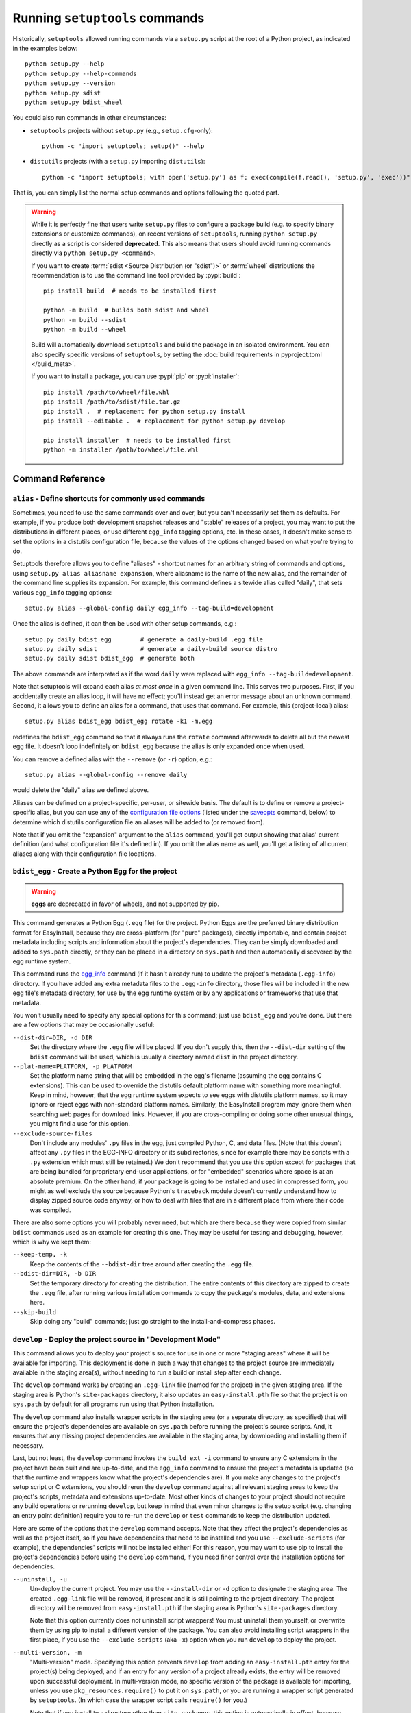 ===============================
Running ``setuptools`` commands
===============================

Historically, ``setuptools`` allowed running commands via a ``setup.py`` script
at the root of a Python project, as indicated in the examples below::

    python setup.py --help
    python setup.py --help-commands
    python setup.py --version
    python setup.py sdist
    python setup.py bdist_wheel

You could also run commands in other circumstances:

* ``setuptools`` projects without ``setup.py`` (e.g., ``setup.cfg``-only)::

   python -c "import setuptools; setup()" --help

* ``distutils`` projects (with a ``setup.py`` importing ``distutils``)::

   python -c "import setuptools; with open('setup.py') as f: exec(compile(f.read(), 'setup.py', 'exec'))" develop

That is, you can simply list the normal setup commands and options following the quoted part.

.. warning::
   While it is perfectly fine that users write ``setup.py`` files to configure
   a package build (e.g. to specify binary extensions or customize commands),
   on recent versions of ``setuptools``, running ``python setup.py`` directly
   as a script is considered **deprecated**. This also means that users should
   avoid running commands directly via ``python setup.py <command>``.

   If you want to create :term:`sdist <Source Distribution (or "sdist")>` or :term:`wheel`
   distributions the recommendation is to use the command line tool provided by :pypi:`build`::

       pip install build  # needs to be installed first

       python -m build  # builds both sdist and wheel
       python -m build --sdist
       python -m build --wheel

   Build will automatically download ``setuptools`` and build the package in an
   isolated environment. You can also specify specific versions of
   ``setuptools``, by setting the :doc:`build requirements in pyproject.toml
   </build_meta>`.

   If you want to install a package, you can use :pypi:`pip` or :pypi:`installer`::

      pip install /path/to/wheel/file.whl
      pip install /path/to/sdist/file.tar.gz
      pip install .  # replacement for python setup.py install
      pip install --editable .  # replacement for python setup.py develop

      pip install installer  # needs to be installed first
      python -m installer /path/to/wheel/file.whl

-----------------
Command Reference
-----------------

.. _alias:

``alias`` - Define shortcuts for commonly used commands
=======================================================

Sometimes, you need to use the same commands over and over, but you can't
necessarily set them as defaults.  For example, if you produce both development
snapshot releases and "stable" releases of a project, you may want to put
the distributions in different places, or use different ``egg_info`` tagging
options, etc.  In these cases, it doesn't make sense to set the options in
a distutils configuration file, because the values of the options changed based
on what you're trying to do.

Setuptools therefore allows you to define "aliases" - shortcut names for
an arbitrary string of commands and options, using ``setup.py alias aliasname
expansion``, where aliasname is the name of the new alias, and the remainder of
the command line supplies its expansion.  For example, this command defines
a sitewide alias called "daily", that sets various ``egg_info`` tagging
options::

    setup.py alias --global-config daily egg_info --tag-build=development

Once the alias is defined, it can then be used with other setup commands,
e.g.::

    setup.py daily bdist_egg        # generate a daily-build .egg file
    setup.py daily sdist            # generate a daily-build source distro
    setup.py daily sdist bdist_egg  # generate both

The above commands are interpreted as if the word ``daily`` were replaced with
``egg_info --tag-build=development``.

Note that setuptools will expand each alias *at most once* in a given command
line.  This serves two purposes.  First, if you accidentally create an alias
loop, it will have no effect; you'll instead get an error message about an
unknown command.  Second, it allows you to define an alias for a command, that
uses that command.  For example, this (project-local) alias::

    setup.py alias bdist_egg bdist_egg rotate -k1 -m.egg

redefines the ``bdist_egg`` command so that it always runs the ``rotate``
command afterwards to delete all but the newest egg file.  It doesn't loop
indefinitely on ``bdist_egg`` because the alias is only expanded once when
used.

You can remove a defined alias with the ``--remove`` (or ``-r``) option, e.g.::

    setup.py alias --global-config --remove daily

would delete the "daily" alias we defined above.

Aliases can be defined on a project-specific, per-user, or sitewide basis.  The
default is to define or remove a project-specific alias, but you can use any of
the `configuration file options`_ (listed under the `saveopts`_ command, below)
to determine which distutils configuration file an aliases will be added to
(or removed from).

Note that if you omit the "expansion" argument to the ``alias`` command,
you'll get output showing that alias' current definition (and what
configuration file it's defined in).  If you omit the alias name as well,
you'll get a listing of all current aliases along with their configuration
file locations.


``bdist_egg`` - Create a Python Egg for the project
===================================================

.. warning::
    **eggs** are deprecated in favor of wheels, and not supported by pip.

This command generates a Python Egg (``.egg`` file) for the project.  Python
Eggs are the preferred binary distribution format for EasyInstall, because they
are cross-platform (for "pure" packages), directly importable, and contain
project metadata including scripts and information about the project's
dependencies.  They can be simply downloaded and added to ``sys.path``
directly, or they can be placed in a directory on ``sys.path`` and then
automatically discovered by the egg runtime system.

This command runs the `egg_info`_ command (if it hasn't already run) to update
the project's metadata (``.egg-info``) directory.  If you have added any extra
metadata files to the ``.egg-info`` directory, those files will be included in
the new egg file's metadata directory, for use by the egg runtime system or by
any applications or frameworks that use that metadata.

You won't usually need to specify any special options for this command; just
use ``bdist_egg`` and you're done.  But there are a few options that may
be occasionally useful:

``--dist-dir=DIR, -d DIR``
    Set the directory where the ``.egg`` file will be placed.  If you don't
    supply this, then the ``--dist-dir`` setting of the ``bdist`` command
    will be used, which is usually a directory named ``dist`` in the project
    directory.

``--plat-name=PLATFORM, -p PLATFORM``
    Set the platform name string that will be embedded in the egg's filename
    (assuming the egg contains C extensions).  This can be used to override
    the distutils default platform name with something more meaningful.  Keep
    in mind, however, that the egg runtime system expects to see eggs with
    distutils platform names, so it may ignore or reject eggs with non-standard
    platform names.  Similarly, the EasyInstall program may ignore them when
    searching web pages for download links.  However, if you are
    cross-compiling or doing some other unusual things, you might find a use
    for this option.

``--exclude-source-files``
    Don't include any modules' ``.py`` files in the egg, just compiled Python,
    C, and data files.  (Note that this doesn't affect any ``.py`` files in the
    EGG-INFO directory or its subdirectories, since for example there may be
    scripts with a ``.py`` extension which must still be retained.)  We don't
    recommend that you use this option except for packages that are being
    bundled for proprietary end-user applications, or for "embedded" scenarios
    where space is at an absolute premium.  On the other hand, if your package
    is going to be installed and used in compressed form, you might as well
    exclude the source because Python's ``traceback`` module doesn't currently
    understand how to display zipped source code anyway, or how to deal with
    files that are in a different place from where their code was compiled.

There are also some options you will probably never need, but which are there
because they were copied from similar ``bdist`` commands used as an example for
creating this one.  They may be useful for testing and debugging, however,
which is why we kept them:

``--keep-temp, -k``
    Keep the contents of the ``--bdist-dir`` tree around after creating the
    ``.egg`` file.

``--bdist-dir=DIR, -b DIR``
    Set the temporary directory for creating the distribution.  The entire
    contents of this directory are zipped to create the ``.egg`` file, after
    running various installation commands to copy the package's modules, data,
    and extensions here.

``--skip-build``
    Skip doing any "build" commands; just go straight to the
    install-and-compress phases.


.. _develop:

``develop`` - Deploy the project source in "Development Mode"
=============================================================

This command allows you to deploy your project's source for use in one or more
"staging areas" where it will be available for importing.  This deployment is
done in such a way that changes to the project source are immediately available
in the staging area(s), without needing to run a build or install step after
each change.

The ``develop`` command works by creating an ``.egg-link`` file (named for the
project) in the given staging area.  If the staging area is Python's
``site-packages`` directory, it also updates an ``easy-install.pth`` file so
that the project is on ``sys.path`` by default for all programs run using that
Python installation.

The ``develop`` command also installs wrapper scripts in the staging area (or
a separate directory, as specified) that will ensure the project's dependencies
are available on ``sys.path`` before running the project's source scripts.
And, it ensures that any missing project dependencies are available in the
staging area, by downloading and installing them if necessary.

Last, but not least, the ``develop`` command invokes the ``build_ext -i``
command to ensure any C extensions in the project have been built and are
up-to-date, and the ``egg_info`` command to ensure the project's metadata is
updated (so that the runtime and wrappers know what the project's dependencies
are).  If you make any changes to the project's setup script or C extensions,
you should rerun the ``develop`` command against all relevant staging areas to
keep the project's scripts, metadata and extensions up-to-date.  Most other
kinds of changes to your project should not require any build operations or
rerunning ``develop``, but keep in mind that even minor changes to the setup
script (e.g. changing an entry point definition) require you to re-run the
``develop`` or ``test`` commands to keep the distribution updated.

Here are some of the options that the ``develop`` command accepts.  Note that
they affect the project's dependencies as well as the project itself, so if you
have dependencies that need to be installed and you use ``--exclude-scripts``
(for example), the dependencies' scripts will not be installed either!  For
this reason, you may want to use pip to install the project's dependencies
before using the ``develop`` command, if you need finer control over the
installation options for dependencies.

``--uninstall, -u``
    Un-deploy the current project.  You may use the ``--install-dir`` or ``-d``
    option to designate the staging area.  The created ``.egg-link`` file will
    be removed, if present and it is still pointing to the project directory.
    The project directory will be removed from ``easy-install.pth`` if the
    staging area is Python's ``site-packages`` directory.

    Note that this option currently does *not* uninstall script wrappers!  You
    must uninstall them yourself, or overwrite them by using pip to install a
    different version of the package.  You can also avoid installing script
    wrappers in the first place, if you use the ``--exclude-scripts`` (aka
    ``-x``) option when you run ``develop`` to deploy the project.

``--multi-version, -m``
    "Multi-version" mode. Specifying this option prevents ``develop`` from
    adding an ``easy-install.pth`` entry for the project(s) being deployed, and
    if an entry for any version of a project already exists, the entry will be
    removed upon successful deployment.  In multi-version mode, no specific
    version of the package is available for importing, unless you use
    ``pkg_resources.require()`` to put it on ``sys.path``, or you are running
    a wrapper script generated by ``setuptools``.  (In which case the wrapper
    script calls ``require()`` for you.)

    Note that if you install to a directory other than ``site-packages``,
    this option is automatically in effect, because ``.pth`` files can only be
    used in ``site-packages`` (at least in Python 2.3 and 2.4). So, if you use
    the ``--install-dir`` or ``-d`` option (or they are set via configuration
    file(s)) your project and its dependencies will be deployed in multi-
    version mode.

``--install-dir=DIR, -d DIR``
    Set the installation directory (staging area).  If this option is not
    directly specified on the command line or in a distutils configuration
    file, the distutils default installation location is used.  Normally, this
    will be the ``site-packages`` directory, but if you are using distutils
    configuration files, setting things like ``prefix`` or ``install_lib``,
    then those settings are taken into account when computing the default
    staging area.

``--script-dir=DIR, -s DIR``
    Set the script installation directory.  If you don't supply this option
    (via the command line or a configuration file), but you *have* supplied
    an ``--install-dir`` (via command line or config file), then this option
    defaults to the same directory, so that the scripts will be able to find
    their associated package installation.  Otherwise, this setting defaults
    to the location where the distutils would normally install scripts, taking
    any distutils configuration file settings into account.

``--exclude-scripts, -x``
    Don't deploy script wrappers.  This is useful if you don't want to disturb
    existing versions of the scripts in the staging area.

``--always-copy, -a``
    Copy all needed distributions to the staging area, even if they
    are already present in another directory on ``sys.path``.  By default, if
    a requirement can be met using a distribution that is already available in
    a directory on ``sys.path``, it will not be copied to the staging area.

``--egg-path=DIR``
    Force the generated ``.egg-link`` file to use a specified relative path
    to the source directory.  This can be useful in circumstances where your
    installation directory is being shared by code running under multiple
    platforms (e.g. Mac and Windows) which have different absolute locations
    for the code under development, but the same *relative* locations with
    respect to the installation directory.  If you use this option when
    installing, you must supply the same relative path when uninstalling.

In addition to the above options, the ``develop`` command also accepts all of
the same options accepted by ``easy_install``.  If you've configured any
``easy_install`` settings in your ``setup.cfg`` (or other distutils config
files), the ``develop`` command will use them as defaults, unless you override
them in a ``[develop]`` section or on the command line.


.. _egg_info:

``egg_info`` - Create egg metadata and set build tags
=====================================================

This command performs two operations: it updates a project's ``.egg-info``
metadata directory (used by the ``bdist_egg``, ``develop``, and ``test``
commands), and it allows you to temporarily change a project's version string,
to support "daily builds" or "snapshot" releases.  It is run automatically by
the ``sdist``, ``bdist_egg``, ``develop``, and ``test`` commands in order to
update the project's metadata, but you can also specify it explicitly in order
to temporarily change the project's version string while executing other
commands.  (It also generates the ``.egg-info/SOURCES.txt`` manifest file, which
is used when you are building source distributions.)

In addition to writing the core egg metadata defined by ``setuptools`` and
required by ``pkg_resources``, this command can be extended to write other
metadata files as well, by defining entry points in the ``egg_info.writers``
group.  See the section on :ref:`Adding new EGG-INFO Files` below for more details.
Note that using additional metadata writers may require you to include a
``setup_requires`` argument to ``setup()`` in order to ensure that the desired
writers are available on ``sys.path``.


Release Tagging Options
-----------------------

The following options can be used to modify the project's version string for
all remaining commands on the setup command line.  The options are processed
in the order shown, so if you use more than one, the requested tags will be
added in the following order:

``--tag-build=NAME, -b NAME``
    Append NAME to the project's version string.  Due to the way setuptools
    processes "pre-release" version suffixes beginning with the letters "a"
    through "e" (like "alpha", "beta", and "candidate"), you will usually want
    to use a tag like ".build" or ".dev", as this will cause the version number
    to be considered *lower* than the project's default version.  (If you
    want to make the version number *higher* than the default version, you can
    always leave off --tag-build and then use one or both of the following
    options.)

    If you have a default build tag set in your ``setup.cfg``, you can suppress
    it on the command line using ``-b ""`` or ``--tag-build=""`` as an argument
    to the ``egg_info`` command.

``--tag-date, -d``
    Add a date stamp of the form "-YYYYMMDD" (e.g. "-20050528") to the
    project's version number.

``--no-date, -D``
    Don't include a date stamp in the version number.  This option is included
    so you can override a default setting in ``setup.cfg``.


(Note: Because these options modify the version number used for source and
binary distributions of your project, you should first make sure that you know
how the resulting version numbers will be interpreted by automated tools
like pip.  See the section above on :ref:`Specifying Your Project's Version` for an
explanation of pre- and post-release tags, as well as tips on how to choose and
verify a versioning scheme for your project.)

For advanced uses, there is one other option that can be set, to change the
location of the project's ``.egg-info`` directory.  Commands that need to find
the project's source directory or metadata should get it from this setting:


Other ``egg_info`` Options
--------------------------

``--egg-base=SOURCEDIR, -e SOURCEDIR``
    Specify the directory that should contain the .egg-info directory.  This
    should normally be the root of your project's source tree (which is not
    necessarily the same as your project directory; some projects use a ``src``
    or ``lib`` subdirectory as the source root).  You should not normally need
    to specify this directory, as it is normally determined from the
    ``package_dir`` argument to the ``setup()`` function, if any.  If there is
    no ``package_dir`` set, this option defaults to the current directory.


``egg_info`` Examples
---------------------

Creating a dated "nightly build" snapshot egg::

    setup.py egg_info --tag-date --tag-build=DEV bdist_egg

Creating a release with no version tags, even if some default tags are
specified in ``setup.cfg``::

    setup.py egg_info -RDb "" sdist bdist_egg

(Notice that ``egg_info`` must always appear on the command line *before* any
commands that you want the version changes to apply to.)

.. _rotate:

``rotate`` - Delete outdated distribution files
===============================================

As you develop new versions of your project, your distribution (``dist``)
directory will gradually fill up with older source and/or binary distribution
files.  The ``rotate`` command lets you automatically clean these up, keeping
only the N most-recently modified files matching a given pattern.

``--match=PATTERNLIST, -m PATTERNLIST``
    Comma-separated list of glob patterns to match.  This option is *required*.
    The project name and ``-*`` is prepended to the supplied patterns, in order
    to match only distributions belonging to the current project (in case you
    have a shared distribution directory for multiple projects).  Typically,
    you will use a glob pattern like ``.zip`` or ``.egg`` to match files of
    the specified type.  Note that each supplied pattern is treated as a
    distinct group of files for purposes of selecting files to delete.

``--keep=COUNT, -k COUNT``
    Number of matching distributions to keep.  For each group of files
    identified by a pattern specified with the ``--match`` option, delete all
    but the COUNT most-recently-modified files in that group.  This option is
    *required*.

``--dist-dir=DIR, -d DIR``
    Directory where the distributions are.  This defaults to the value of the
    ``bdist`` command's ``--dist-dir`` option, which will usually be the
    project's ``dist`` subdirectory.

**Example 1**: Delete all .tar.gz files from the distribution directory, except
for the 3 most recently modified ones::

    setup.py rotate --match=.tar.gz --keep=3

**Example 2**: Delete all Python 2.3 or Python 2.4 eggs from the distribution
directory, except the most recently modified one for each Python version::

    setup.py rotate --match=-py2.3*.egg,-py2.4*.egg --keep=1


.. _saveopts:

``saveopts`` - Save used options to a configuration file
========================================================

Finding and editing ``distutils`` configuration files can be a pain, especially
since you also have to translate the configuration options from command-line
form to the proper configuration file format.  You can avoid these hassles by
using the ``saveopts`` command.  Just add it to the command line to save the
options you used.  For example, this command builds the project using
the ``mingw32`` C compiler, then saves the --compiler setting as the default
for future builds (even those run implicitly by the ``install`` command)::

    setup.py build --compiler=mingw32 saveopts

The ``saveopts`` command saves all options for every command specified on the
command line to the project's local ``setup.cfg`` file, unless you use one of
the `configuration file options`_ to change where the options are saved.  For
example, this command does the same as above, but saves the compiler setting
to the site-wide (global) distutils configuration::

    setup.py build --compiler=mingw32 saveopts -g

Note that it doesn't matter where you place the ``saveopts`` command on the
command line; it will still save all the options specified for all commands.
For example, this is another valid way to spell the last example::

    setup.py saveopts -g build --compiler=mingw32

Note, however, that all of the commands specified are always run, regardless of
where ``saveopts`` is placed on the command line.


Configuration File Options
--------------------------

Normally, settings such as options and aliases are saved to the project's
local ``setup.cfg`` file.  But you can override this and save them to the
global or per-user configuration files, or to a manually-specified filename.

``--global-config, -g``
    Save settings to the global ``distutils.cfg`` file inside the ``distutils``
    package directory.  You must have write access to that directory to use
    this option.  You also can't combine this option with ``-u`` or ``-f``.

``--user-config, -u``
    Save settings to the current user's ``~/.pydistutils.cfg`` (POSIX) or
    ``$HOME/pydistutils.cfg`` (Windows) file.  You can't combine this option
    with ``-g`` or ``-f``.

``--filename=FILENAME, -f FILENAME``
    Save settings to the specified configuration file to use.  You can't
    combine this option with ``-g`` or ``-u``.  Note that if you specify a
    non-standard filename, the ``distutils`` and ``setuptools`` will not
    use the file's contents.  This option is mainly included for use in
    testing.

These options are used by other ``setuptools`` commands that modify
configuration files, such as the `alias`_ and `setopt`_ commands.


.. _setopt:

``setopt`` - Set a distutils or setuptools option in a config file
==================================================================

This command is mainly for use by scripts, but it can also be used as a quick
and dirty way to change a distutils configuration option without having to
remember what file the options are in and then open an editor.

**Example 1**.  Set the default C compiler to ``mingw32`` (using long option
names)::

    setup.py setopt --command=build --option=compiler --set-value=mingw32

**Example 2**.  Remove any setting for the distutils default package
installation directory (short option names)::

    setup.py setopt -c install -o install_lib -r


Options for the ``setopt`` command:

``--command=COMMAND, -c COMMAND``
    Command to set the option for.  This option is required.

``--option=OPTION, -o OPTION``
    The name of the option to set.  This option is required.

``--set-value=VALUE, -s VALUE``
    The value to set the option to.  Not needed if ``-r`` or ``--remove`` is
    set.

``--remove, -r``
    Remove (unset) the option, instead of setting it.

In addition to the above options, you may use any of the `configuration file
options`_ (listed under the `saveopts`_ command, above) to determine which
distutils configuration file the option will be added to (or removed from).


.. _test:

``test`` - Build package and run a unittest suite
=================================================

.. warning::
    ``test`` is deprecated and will be removed in a future version. Users
    looking for a generic test entry point independent of test runner are
    encouraged to use `tox <https://tox.readthedocs.io>`_.

When doing test-driven development, or running automated builds that need
testing before they are deployed for downloading or use, it's often useful
to be able to run a project's unit tests without actually deploying the project
anywhere, even using the ``develop`` command.  The ``test`` command runs a
project's unit tests without actually deploying it, by temporarily putting the
project's source on ``sys.path``, after first running ``build_ext -i`` and
``egg_info`` to ensure that any C extensions and project metadata are
up-to-date.

To use this command, your project's tests must be wrapped in a ``unittest``
test suite by either a function, a ``TestCase`` class or method, or a module
or package containing ``TestCase`` classes.  If the named suite is a module,
and the module has an ``additional_tests()`` function, it is called and the
result (which must be a ``unittest.TestSuite``) is added to the tests to be
run.  If the named suite is a package, any submodules and subpackages are
recursively added to the overall test suite.  (Note: if your project specifies
a ``test_loader``, the rules for processing the chosen ``test_suite`` may
differ; see the :ref:`test_loader <test_loader>` documentation for more details.)

Note that many test systems including ``doctest`` support wrapping their
non-``unittest`` tests in ``TestSuite`` objects.  So, if you are using a test
package that does not support this, we suggest you encourage its developers to
implement test suite support, as this is a convenient and standard way to
aggregate a collection of tests to be run under a common test harness.

By default, tests will be run in the "verbose" mode of the ``unittest``
package's text test runner, but you can get the "quiet" mode (just dots) if
you supply the ``-q`` or ``--quiet`` option, either as a global option to
the setup script (e.g. ``setup.py -q test``) or as an option for the ``test``
command itself (e.g. ``setup.py test -q``).  There is one other option
available:

``--test-suite=NAME, -s NAME``
    Specify the test suite (or module, class, or method) to be run
    (e.g. ``some_module.test_suite``).  The default for this option can be
    set by giving a ``test_suite`` argument to the ``setup()`` function, e.g.::

        setup(
            # ...
            test_suite="my_package.tests.test_all"
        )

    If you did not set a ``test_suite`` in your ``setup()`` call, and do not
    provide a ``--test-suite`` option, an error will occur.

New in 41.5.0: Deprecated the test command.


.. _upload:

``upload`` - Upload source and/or egg distributions to PyPI
===========================================================

The ``upload`` command was deprecated in version 40.0 and removed in version
42.0. Use `twine <https://pypi.org/p/twine>`_ instead.

For  more information on the current best practices in uploading your packages
to PyPI, see the Python Packaging User Guide's "Packaging Python Projects"
tutorial specifically the section on `uploading the distribution archives
<https://packaging.python.org/tutorials/packaging-projects/#uploading-the-distribution-archives>`_.
